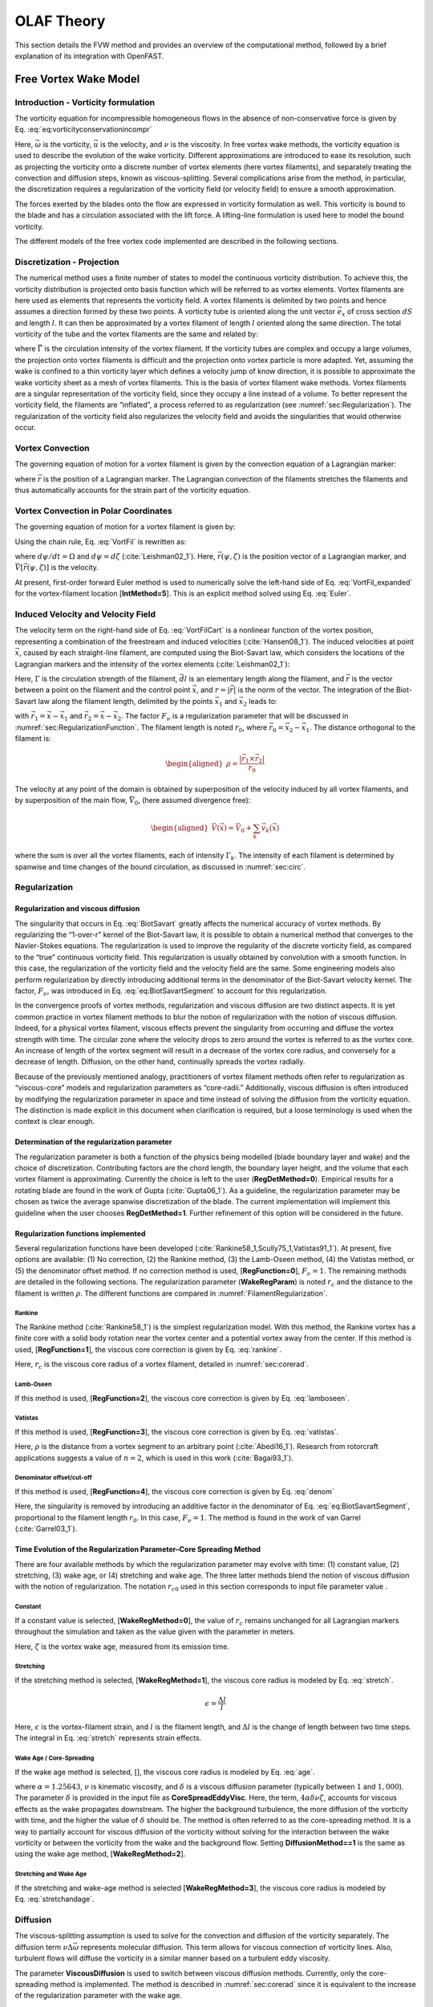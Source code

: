 .. _OLAF_Theory:

OLAF Theory
===========

This section details the FVW method and provides an overview of the
computational method, followed by a brief explanation of its integration
with OpenFAST.

.. _sec:FVW:

Free Vortex Wake Model
----------------------

.. _sec:vorticityformulation:

Introduction - Vorticity formulation
~~~~~~~~~~~~~~~~~~~~~~~~~~~~~~~~~~~~

The vorticity equation for incompressible homogeneous flows in the
absence of non-conservative force is given by
Eq. :eq:`eq:vorticityconservationincompr`

.. math::
   \begin{aligned}
   \frac{d\vec{\omega}}{dt} = \frac{\partial\vec{\omega}}{\partial{t}} + \underbrace{(\vec{u} \cdot \nabla)}_{\text{convection}}\vec{\omega} = \underbrace{(\vec{\omega}\cdot\nabla)\vec{u}}_{\text{strain}} +\underbrace{\nu\Delta\vec{\omega}}_{\text{diffusion}}
   \end{aligned}
   :label: eq:vorticityconservationincompr


Here, :math:`\vec{\omega}` is the vorticity, :math:`\vec{u}` is the
velocity, and :math:`\nu` is the viscosity. In free vortex wake methods,
the vorticity equation is used to describe the evolution of the wake
vorticity. Different approximations are introduced to ease its
resolution, such as projecting the vorticity onto a discrete number of
vortex elements (here vortex filaments), and separately treating the
convection and diffusion steps, known as viscous-splitting. Several
complications arise from the method, in particular, the discretization
requires a regularization of the vorticity field (or velocity field) to
ensure a smooth approximation.

The forces exerted by the blades onto the flow are expressed in
vorticity formulation as well. This vorticity is bound to the blade and
has a circulation associated with the lift force. A lifting-line
formulation is used here to model the bound vorticity.

The different models of the free vortex code implemented are described
in the following sections.

.. _sec:discretization:

Discretization - Projection
~~~~~~~~~~~~~~~~~~~~~~~~~~~

The numerical method uses a finite number of states to model the
continuous vorticity distribution. To achieve this, the vorticity
distribution is projected onto basis function which will be referred to
as vortex elements. Vortex filaments are here used as elements that
represents the vorticity field. A vortex filaments is delimited by two
points and hence assumes a direction formed by these two points. A
vorticity tube is oriented along the unit vector :math:`\vec{e}_x` of
cross section :math:`dS` and length :math:`l`. It can then be
approximated by a vortex filament of length :math:`l` oriented along the
same direction. The total vorticity of the tube and the vortex filaments
are the same and related by:

.. math::
   \begin{aligned}
       \vec{\omega} \,  dS  = \vec{\Gamma}
   \end{aligned}
   :label: OmegaGamma

where :math:`\vec{\Gamma}` is the circulation intensity of the vortex
filament. If the vorticity tubes are complex and occupy a large volumes,
the projection onto vortex filaments is difficult and the projection
onto vortex particle is more adapted. Yet, assuming the wake is confined
to a thin vorticity layer which defines a velocity jump of know
direction, it is possible to approximate the wake vorticity sheet as a
mesh of vortex filaments. This is the basis of vortex filament wake
methods. Vortex filaments are a singular representation of the vorticity
field, since they occupy a line instead of a volume. To better represent
the vorticity field, the filaments are “inflated”, a process referred to
as regularization (see :numref:`sec:Regularization`). The
regularization of the vorticity field also regularizes the velocity
field and avoids the singularities that would otherwise occur.

.. _sec:vortconv:

Vortex Convection
~~~~~~~~~~~~~~~~~

The governing equation of motion for a vortex filament is given by the
convection equation of a Lagrangian marker:

.. math::
   \frac{d\vec{r}}{dt}=\vec{V}(\vec{r},t)
   :label: VortFilCart

where :math:`\vec{r}` is the position of a Lagrangian marker. The
Lagrangian convection of the filaments stretches the filaments and thus
automatically accounts for the strain part of the vorticity equation.

.. _sec:vortconvPolar:

Vortex Convection in Polar Coordinates
~~~~~~~~~~~~~~~~~~~~~~~~~~~~~~~~~~~~~~

The governing equation of motion for a vortex filament is given by:

.. math:: 
   \frac{d\vec{r}(\psi,\zeta)}{dt}=\vec{V}[\vec{r}(\psi,\zeta),t]
   :label: VortFil

Using the chain rule, Eq. :eq:`VortFil` is rewritten as:

.. math::
   \frac{\partial\vec{r}(\psi,\zeta)}{\partial\psi}+\frac{\partial\vec{r}(\psi,\zeta)}{\partial\zeta}=\frac{\vec{V}[\vec{r}(\psi,\zeta),t]}{\Omega}
   :label: VortFil_expanded

where :math:`d\psi/dt=\Omega` and
:math:`d\psi=d\zeta` (:cite:`Leishman02_1`). Here,
:math:`\vec{r}(\psi,\zeta)` is the position vector of a Lagrangian
marker, and :math:`\vec{V}[\vec{r}(\psi,\zeta)]` is the velocity.

At present, first-order forward Euler method is used to numerically
solve the left-hand side of
Eq. :eq:`VortFil_expanded` for the vortex-filament
location [**IntMethod=5**]. This is an explicit method solved using
Eq. :eq:`Euler`.

.. math::
   \vec{r}(\psi+\Delta\psi_i,\zeta+\Delta\zeta)  = \vec{r}(\psi,\zeta) + \vec{V}(\psi,\zeta) \Delta t
   :label: Euler

Induced Velocity and Velocity Field
~~~~~~~~~~~~~~~~~~~~~~~~~~~~~~~~~~~

The velocity term on the right-hand side of
Eq. :eq:`VortFilCart` is a nonlinear function of the
vortex position, representing a combination of the freestream and
induced velocities (:cite:`Hansen08_1`). The induced
velocities at point :math:`\vec{x}`, caused by each straight-line
filament, are computed using the Biot-Savart law, which considers the
locations of the Lagrangian markers and the intensity of the vortex
elements (:cite:`Leishman02_1`):

.. math::
   d\vec{v}(\vec{x})=\frac{\Gamma}{4\pi}\frac{d\vec{l}\times\vec{r}}{r^3}
   :label: BiotSavart

Here, :math:`\Gamma` is the circulation strength of the filament,
:math:`\vec{dl}` is an elementary length along the filament, and
:math:`\vec{r}` is the vector between a point on the filament and the
control point :math:`\vec{x}`, and :math:`r=|\vec{r}|` is the norm of
the vector. The integration of the Biot-Savart law along the filament
length, delimited by the points :math:`\vec{x}_1` and :math:`\vec{x}_2`
leads to:

.. math::
   \begin{aligned}
     \vec{v}(\vec{x}) 
     =  F_\nu \frac{\Gamma}{4\pi} \frac{(r_1+r_2)}{r_1r_2(r_1r_2+\vec{r}_1\cdot\vec{r}_2)  }\vec{r}_1\times\vec{r}_2
   \end{aligned}
   :label: eq:BiotSavartSegment

with :math:`\vec{r}_1= \vec{x}-\vec{x}_1` and
:math:`\vec{r}_2= \vec{x}-\vec{x}_2`. The factor :math:`F_\nu` is a
regularization parameter that will be discussed in
:numref:`sec:RegularizationFunction`. The filament length
is noted :math:`r_0`, where :math:`\vec{r}_0= \vec{x}_2-\vec{x}_1`. The
distance orthogonal to the filament is:

.. math::
   \begin{aligned}
      \rho = \frac{|\vec{r}_1\times\vec{r}_2|}{r_0}
   \end{aligned}

The velocity at any point of the domain is obtained by superposition of
the velocity induced by all vortex filaments, and by superposition of
the main flow, :math:`\vec{V}_0`, (here assumed divergence free):

.. math::
   \begin{aligned}
    \vec{V}(\vec{x}) = \vec{V}_0 +  \sum_{k} \vec{v}_k(\vec{x})
   \end{aligned}

where the sum is over all the vortex filaments, each of intensity
:math:`\Gamma_k`. The intensity of each filament is determined by
spanwise and time changes of the bound circulation, as discussed in
:numref:`sec:circ`.

.. _sec:Regularization:

Regularization
~~~~~~~~~~~~~~

Regularization and viscous diffusion
^^^^^^^^^^^^^^^^^^^^^^^^^^^^^^^^^^^^

The singularity that occurs in Eq. :eq:`BiotSavart`
greatly affects the numerical accuracy of vortex methods. By
regularizing the “1-over-r” kernel of the Biot-Savart law, it is
possible to obtain a numerical method that converges to the
Navier-Stokes equations. The regularization is used to improve the
regularity of the discrete vorticity field, as compared to the “true”
continuous vorticity field. This regularization is usually obtained by
convolution with a smooth function. In this case, the regularization of
the vorticity field and the velocity field are the same. Some
engineering models also perform regularization by directly introducing
additional terms in the denominator of the Biot-Savart velocity kernel.
The factor, :math:`F_\nu`, was introduced in
Eq. :eq:`eq:BiotSavartSegment` to account for
this regularization.

In the convergence proofs of vortex methods, regularization and viscous
diffusion are two distinct aspects. It is yet common practice in vortex
filament methods to blur the notion of regularization with the notion of
viscous diffusion. Indeed, for a physical vortex filament, viscous
effects prevent the singularity from occurring and diffuse the vortex
strength with time. The circular zone where the velocity drops to zero
around the vortex is referred to as the vortex core. An increase of
length of the vortex segment will result in a decrease of the vortex
core radius, and conversely for a decrease of length. Diffusion, on the
other hand, continually spreads the vortex radially.

Because of the previously mentioned analogy, practitioners of vortex
filament methods often refer to regularization as “viscous-core” models
and regularization parameters as “core-radii.” Additionally, viscous
diffusion is often introduced by modifying the regularization parameter
in space and time instead of solving the diffusion from the vorticity
equation. The distinction is made explicit in this document when
clarification is required, but a loose terminology is used when the
context is clear enough.

Determination of the regularization parameter
^^^^^^^^^^^^^^^^^^^^^^^^^^^^^^^^^^^^^^^^^^^^^

The regularization parameter is both a function of the physics being
modelled (blade boundary layer and wake) and the choice of
discretization. Contributing factors are the chord length, the boundary
layer height, and the volume that each vortex filament is approximating.
Currently the choice is left to the user (**RegDetMethod\ =0**).
Empirical results for a rotating blade are found in the work of
Gupta (:cite:`Gupta06_1`). As a guideline, the
regularization parameter may be chosen as twice the average spanwise
discretization of the blade. The current implementation will implement
this guideline when the user chooses **RegDetMethod\ =1**. Further
refinement of this option will be considered in the future.

.. _sec:RegularizationFunction:

Regularization functions implemented
^^^^^^^^^^^^^^^^^^^^^^^^^^^^^^^^^^^^

Several regularization functions have been
developed (:cite:`Rankine58_1,Scully75_1,Vatistas91_1`).
At present, five options are available: (1) No correction, (2) the
Rankine method, (3) the Lamb-Oseen method, (4) the Vatistas method, or
(5) the denominator offset method. If no correction method is used,
[**RegFunction=0**], :math:`F_\nu=1`. The remaining methods are detailed
in the following sections. The regularization parameter
(**WakeRegParam**) is noted :math:`r_c` and the distance to the filament
is written :math:`\rho`. The different functions are compared in
:numref:`FilamentRegularization`.

Rankine
'''''''

The Rankine method (:cite:`Rankine58_1`) is the simplest
regularization model. With this method, the Rankine vortex has a finite
core with a solid body rotation near the vortex center and a potential
vortex away from the center. If this method is used,
[**RegFunction=1**], the viscous core correction is given by
Eq. :eq:`rankine`.

.. math::
       F_\nu= \begin{cases} \rho^2/r_c^2 & 0 < \rho < 1 \\
       1 & \rho > 1 \end{cases}
   :label: rankine

Here, :math:`r_c` is the viscous core radius of a vortex filament,
detailed in :numref:`sec:corerad`.

Lamb-Oseen
''''''''''

If this method is used, [**RegFunction=2**], the viscous core correction
is given by Eq. :eq:`lamboseen`.

.. math::
   F_\nu= \bigg[1-\text{exp}(-\frac{\rho^2}{r_c^2})\bigg]
   :label: lamboseen

Vatistas
''''''''

If this method is used, [**RegFunction=3**], the viscous core correction
is given by Eq. :eq:`vatistas`.

.. math::
   F_\nu
   = \frac{\rho^2}{(\rho^{2n}+r_c^{2n})^{1/n}}
   = \frac{(\rho/r_c)^2}{(1 + (\rho/r_c)^{2n})^{1/n}}
   :label: vatistas

Here, :math:`\rho` is the distance from a vortex segment to an arbitrary
point (:cite:`Abedi16_1`). Research from rotorcraft
applications suggests a value of :math:`n=2`, which is used in this
work (:cite:`Bagai93_1`).

Denominator offset/cut-off
''''''''''''''''''''''''''

If this method is used, [**RegFunction=4**], the viscous core correction
is given by Eq. :eq:`denom`

.. math::
   \begin{aligned}
     \vec{v}(\vec{x}) 
     =   \frac{\Gamma}{4\pi} \frac{(r_1+r_2)}{r_1r_2(r_1r_2+\vec{r}_1\cdot\vec{r}_2) + r_c^2  r_0^2} \vec{r}_1\times\vec{r}_2
   \end{aligned}
   :label: denom

Here, the singularity is removed by introducing an additive factor in
the denominator of
Eq. :eq:`eq:BiotSavartSegment`, proportional to
the filament length :math:`r_0`. In this case, :math:`F_\nu=1`. The
method is found in the work of van Garrel
(:cite:`Garrel03_1`).

.. _sec:corerad:

Time Evolution of the Regularization Parameter–Core Spreading Method
^^^^^^^^^^^^^^^^^^^^^^^^^^^^^^^^^^^^^^^^^^^^^^^^^^^^^^^^^^^^^^^^^^^^

There are four available methods by which the regularization parameter
may evolve with time: (1) constant value, (2) stretching, (3) wake age,
or (4) stretching and wake age. The three latter methods blend the
notion of viscous diffusion with the notion of regularization. The
notation :math:`r_{c0}` used in this section corresponds to input file
parameter value .

Constant
''''''''

If a constant value is selected, [**WakeRegMethod=0**], the value of
:math:`r_c` remains unchanged for all Lagrangian markers throughout the
simulation and taken as the value given with the parameter in meters.

.. math::
   r_c(\zeta) = r_{c0}
   :label: cst

Here, :math:`\zeta` is the vortex wake age, measured from its emission
time.

Stretching
''''''''''

If the stretching method is selected, [**WakeRegMethod=1**], the viscous
core radius is modeled by Eq. :eq:`stretch`.

.. math::
   r_c(\zeta,\epsilon) = \sqrt{r_{c0}^2+\int_0^\zeta(1+\epsilon)^{-1}d\zeta}
   :label: stretch

.. math::
   \epsilon = \frac{\Delta l}{l}

Here, :math:`\epsilon` is the vortex-filament strain, and :math:`l` is
the filament length, and :math:`\Delta l` is the change of length
between two time steps. The integral in Eq. :eq:`stretch`
represents strain effects.

Wake Age / Core-Spreading
'''''''''''''''''''''''''

If the wake age method is selected, [], the viscous core radius is
modeled by Eq. :eq:`age`.

.. math::
   r_c(\zeta) = \sqrt{r_{c0}^2+4\alpha\delta\nu \zeta}
   :label: age

where :math:`\alpha=1.25643`, :math:`\nu` is kinematic viscosity, and
:math:`\delta` is a viscous diffusion parameter (typically between
:math:`1` and :math:`1,000`). The parameter :math:`\delta` is provided
in the input file as **CoreSpreadEddyVisc**. Here, the term,
:math:`4\alpha\delta\nu \zeta`, accounts for viscous effects as the wake
propagates downstream. The higher the background turbulence, the more
diffusion of the vorticity with time, and the higher the value of
:math:`\delta` should be. The method is often referred to as the
core-spreading method. It is a way to partially account for viscous
diffusion of the vorticity without solving for the interaction between
the wake vorticity or between the vorticity from the wake and the background
flow. Setting **DiffusionMethod==1** is the same as using the wake age method,
[**WakeRegMethod=2**].

Stretching and Wake Age
'''''''''''''''''''''''

If the stretching and wake-age method is selected [**WakeRegMethod=3**],
the viscous core radius is modeled by
Eq. :eq:`stretchandage`.

.. math::
   r_c(\zeta,\epsilon) = \sqrt{r_{c0}^2 + 4\alpha\delta\nu \zeta + \int_0^\zeta(1+\epsilon)^{-1}d\zeta}
   :label: stretchandage

.. _sec:diffusion:

Diffusion
~~~~~~~~~

The viscous-splitting assumption is used to solve for the convection and
diffusion of the vorticity separately. The diffusion term
:math:`\nu \Delta \vec{\omega}` represents molecular diffusion. This
term allows for viscous connection of vorticity lines. Also, turbulent
flows will diffuse the vorticity in a similar manner based on a
turbulent eddy viscosity.

The parameter **ViscousDiffusion** is used to switch between viscous diffusion
methods.  Currently, only the core-spreading method is implemented. The method
is described in :numref:`sec:corerad` since it is equivalent to the increase of
the regularization parameter with the wake age.

.. _sec:circ:

Lifting-Line Circulation
~~~~~~~~~~~~~~~~~~~~~~~~

The code relies on a lifting-line formulation. Lifting-line methods
effectively lump the loads at each cross-section of the blade onto the
mean line of the blade and do not account directly for the geometry of
each cross-section. In the vorticity-based version of the lifting-line
method, the blade is represented by a line of varying circulation. The
line follows the motion of the blade and is referred to as “bound”
circulation. The bound circulation does not follow the same dynamic
equation as the free vorticity of the wake. Instead, the intensity is
linked to airfoil lift via the Kutta-Joukowski theorem. Spanwise
variation of the bound circulation results in vorticity being emitted
into the the wake, referred to as “trailed vorticity”. Time changes of
the bound circulation are also emitted in the wake, referred to as “shed”
vorticity. Three methods are implemented to determine the bound circulation
strength. They are selected using the input **CircSolvMethod**, and are
presented in the subsequent paragraphs. At the end of a time step, the
circulation of each vortex element is propagated downstream so that vortex
elements with a new intensity can be emitted from the blade at the next time
step.

Cl-Based Iterative Method
^^^^^^^^^^^^^^^^^^^^^^^^^

The Cl-based iterative method is extensively described in the work from van
Garrel and it is only briefly presented here (:cite:`Garrel03_1`). The method
was implemented following the same approach and notations as van Garrel. At
present, it is the preferred method to compute the circulation along the blade
span. It is selected with **CircSolvMethod==1**. In this method, the blade is
discretized into a finite number of segments placed along the lifting line
(i.e., the blade aerodynamic center line), representing the bound circulation,
:math:`\Gamma_b`. The circulation is solved within a nonlinear iterative solver
that makes use of the polar data at each control point located on the lifting
line.

No-flow-through method
^^^^^^^^^^^^^^^^^^^^^^

A Weissinger-L-based representation (:cite:`Weissinger47_1`)
of the lifting surface is also
available (:cite:`Bagai94_1,Gupta06_1,Ribera07_1`). In this
method, the circulation is solved by satisfying a no-flow through
condition at the 3/4-chord points.

Prescribed circulation
^^^^^^^^^^^^^^^^^^^^^^

The final available method prescribes a constant circulation. A user
specified spanwise distribution of circulation is prescribed onto the
blades.

State-Space Representation and Integration with OpenFAST
--------------------------------------------------------

The OLAF module has been integrated into the latest version of OpenFAST
via *AeroDyn15*, following the OpenFAST modularization
framework (:cite:`Jonkman13_1,Sprague15_1`). To follow the
OpenFAST framework, the vortex code is written as a module, and its
formulation comprises state, constraint, and output equations. The data
manipulated by the module include the following vectors: inputs,
:math:`\vec{u}`; states, :math:`\vec{x}`; constrained state,
:math:`\vec{z}`; outputs, :math:`\vec{y}`; and constant parameters,
:math:`\vec{p}`. The vectors are defined as follows:

-  Inputs, :math:`\vec{u}~-` a set of values supplied to the module
   that, along with the states, are needed to calculate future states
   and the system’s output.

-  Outputs, :math:`\vec{y}~-` a set of values calculated and returned
   by the module that depend on the states, inputs, and/or parameters
   through output equations.

-  States, :math:`\vec{x}~-` a set of internal values of the module
   that are influenced by the inputs and used to calculate future state
   values and the output. Continuous states are employed, meaning that
   the states are differentiable in time and characterized by continuous
   time-differential equations.

-  Constraint states, :math:`\vec{z}~-` algebraic variables that are
   calculated using a nonlinear solver, based on values from the current
   time step.

-  Parameters, :math:`\vec{p}~-` a set of internal system values that
   are independent of the states and inputs. The parameters can be fully
   defined at initialization and characterize the system’s state
   equations and output equations.

The parameters of the vortex code include:

-  Fluid characteristics: kinematic viscosity, :math:`\nu`

-  Airfoil characteristics: polar data: (:math:`C_l(\alpha)`,
   :math:`C_d(\alpha)`, :math:`C_m(\alpha)`), and chord :math:`c`

-  Algorithmic methods and parameters for regularization, viscous
   diffusion, discretization, wake geometry, acceleration, and so on.

The inputs of the vortex code are:

-  Position, orientation, translational velocity, and rotational
   velocity of the different nodes of the lifting lines
   (:math:`\vec{r}_{ll}`, :math:`\Lambda_{ll}`,
   :math:`\vec{\dot{r}}_{ll}`, and :math:`\vec{\omega}_{ll}`,
   respectively), gathered into the vector,
   :math:`\vec{x}_{\text{elast},ll}`, for conciseness. These quantities
   are handled using the mesh-mapping functionality and data structure
   of OpenFAST.

-  Undisturbed velocity field at requested locations (lifting-line
   points, :math:`\vec{r}_{ll}`, and a set of locations requested by the
   vortex code, :math:`\vec{r}_r`), written
   :math:`\vec{v}_0=[\vec{v}_{0,ll}, \vec{v}_{0,r}]`. Based on the
   parameters, this velocity field may contain the following influences:
   freestream, shear, veer, turbulence, tower, and nacelle disturbance.
   The locations where the velocity field is requested are typically the
   location of the Lagrangian markers.

The constraint states are:

-  The circulation intensity along the lifting lines,
   :math:`\Gamma_{ll}`.

The continuous states are:

-  The position of the Lagrangian markers, :math:`\vec{r}_m`

-  The vorticity associated with each vortex element,
   :math:`\vec{\omega}_e`. For a projection of the vorticity onto vortex
   segments, this corresponds to the circulation,
   :math:`\vec{\Gamma}_e`, where for each segment,
   :math:`\vec{\Gamma}_e= \Gamma_e \vec{dl}_e =\vec{\omega}_e dV_e`,
   with :math:`\vec{dl}_e` and :math:`dV_e`, the vortex segment length
   and its equivalent vortex volume.

The outputs are  [1]_:

-  The induced velocity at the lifting-line nodes,
   :math:`\vec{v}_{i,ll}`

-  The locations where the undisturbed wind needs to be computed,
   :math:`\vec{r}_{r}` (typically :math:`\vec{r_{r}}=\vec{r}_m`).

State, Constraint, and Output Equations
~~~~~~~~~~~~~~~~~~~~~~~~~~~~~~~~~~~~~~~

An overview of the main states, constraints, and output equations is
given in this paragraph. More details are provided in
:numref:`sec:FVW`. The constraint equation is used to determine
the circulation distribution along the span of each lifting line. For
the van Garrel method, this circulation is a function of the angle of
attack along the blade and the airfoil coefficients. The angle of attack
at a given lifting-line node is a function of the undisturbed velocity,
:math:`\vec{v}_{0,ll}`, and the velocity induced by the vorticity,
:math:`\vec{v}_{i,ll}`, at that point. Part of the induced velocity is
caused by the vorticity being shed and trailed at the current time step,
which in turn is a function of the circulation distribution along the
lifting line. This constraint equation may be written as:

.. math::
   \vec{Z} = \vec{0} = \vec{\Gamma}_{ll} - \vec{\Gamma}_p(\vec{\alpha}(\vec{x},\vec{u}),\vec{p})

where :math:`\vec{\Gamma}_p` is the function that returns the
circulation along the blade span, based on the distribution of angle of
attacks and the airfoil characteristics. In practice, this nonlinear
equation is solved using an iterative algorithm. The state equation
specifies the time evolution of the vorticity and the convection of the
Lagrangian markers:

.. math::
   \begin{aligned}
       \frac{d \vec{\omega}_e}{dt} &= \left[(\vec{\omega}\cdot\nabla)\vec{v} + \nu\nabla^2 \vec{\omega} \right]_e
           \\
       \frac{d \vec{r}_m}{dt} &= \vec{V}(\vec{r}_m)
    =\vec{V}_0(\vec{r}_m)  + \vec{v}_\omega(\vec{r}_m)
    =\vec{V}_0(\vec{r}_m)  + \vec{V}_\omega(\vec{r}_m, \vec{r}_m, \vec{\omega})
   \end{aligned}
   :label: eq:Convection

where :math:`\vec{v}_\omega` is the velocity induced by the vorticity in
the domain; :math:`\vec{V}_\omega(\vec{r},\vec{r}_m,\vec{\omega})` is
the function that computes this induced velocity at a given point,
:math:`\vec{r}`, based on the location of the Lagrangian markers and the
intensity of the vortex elements; and the subscript, :math:`e`,
indicates that a quantity is applied to an element. The vorticity,
:math:`\vec{\omega}`, is recovered from the vorticity of the vortex
elements by means of discrete convolutions. For vortex-segment
simulations, the viscous-splitting algorithm is used, and the convection
step (Eq. :eq:`eq:Convection`) is the main state
equation being solved for. The vorticity stretching is automatically
accounted for, and the diffusion is performed *a posteriori*. The
velocity function, :math:`\vec{V}_\omega`, uses the Biot-Savart law. The
output equation is:

.. math::
   \begin{aligned}
      \vec{y}_1&=\vec{v}_{i,ll} = \vec{V}_\omega ( \vec{r}_{ll}, \vec{r}_m, \vec{\omega})= \\
      \vec{y}_2&=\vec{r}_{r}
   \end{aligned}

Integration with AeroDyn15
~~~~~~~~~~~~~~~~~~~~~~~~~~

The vortex code has been integrated as a submodule of the aerodynamic
module of OpenFAST, *AeroDyn15*. The data workflow between the different
modules and submodules of OpenFAST is illustrated in
Figure :ref:`FAST-FVW`.

This integration required a restructuring of the *AeroDyn15* module to
isolate the parts of the code related to tower shadow modeling,
induction computation, lifting-line-forces computations, and dynamic
stall. The dynamic stall model will be adapted when used in conjunction
with the vortex code to ensure the effect of shed vorticity is not
accounted for twice. The interface between *AeroDyn15* and the inflow
module, *InflowWind*, was accommodated to include the additionally
requested points by the vortex code.

.. [1]
   The loads on the lifting line are not an output of the vortex code;
   their calculation is handled by a separate submodule of *AeroDyn*.
